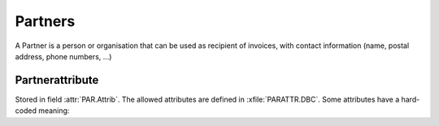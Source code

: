 Partners
========

.. class:: PAR

  A Partner is a person or organisation that can be used as recipient of invoices, with contact information (name, postal address, phone numbers, ...) 

  .. attribute:: IdPar
  
    blablabl
  
  .. attribute:: Firme
  
    blablabl
    
  .. attribute:: Name2
  
    blablabl
    
  .. attribute:: Attrib
  
    Attributes for this partner.
  
  .. attribute:: Compte1
  
    Bank Account Number. 
    See :doc:`../topics/iban`.
  

Partnerattribute 
----------------

Stored in field :attr:`PAR.Attrib`.
The allowed attributes are defined in :xfile:`PARATTR.DBC`. 
Some attributes have a hard-coded meaning:
    
.. data:: PARATTR_!
  
  blabla
  
.. data:: PARATTR_H
  
  Marks this is partner as hidden. That is, it will be filtered
  away in normal views.
  
